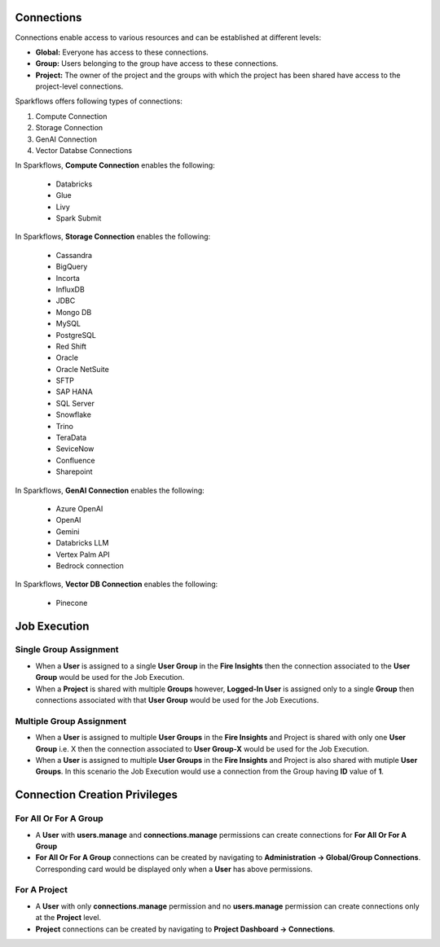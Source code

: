 Connections
-----------

Connections enable access to various resources and can be established at different levels:

* **Global:** Everyone has access to these connections.
* **Group:** Users belonging to the group have access to these connections.
* **Project:** The owner of the project and the groups with which the project has been shared have access to the project-level connections.
 
Sparkflows offers following types of connections:

#. Compute Connection 
#. Storage Connection 
#. GenAI Connection
#. Vector Databse Connections

In Sparkflows, **Compute Connection** enables the following: 

  * Databricks 
  * Glue 
  * Livy
  * Spark Submit

In Sparkflows, **Storage Connection** enables the following:

  * Cassandra
  * BigQuery
  * Incorta
  * InfluxDB
  * JDBC
  * Mongo DB
  * MySQL
  * PostgreSQL
  * Red Shift
  * Oracle
  * Oracle NetSuite
  * SFTP
  * SAP HANA
  * SQL Server
  * Snowflake
  * Trino
  * TeraData
  * SeviceNow
  * Confluence
  * Sharepoint

In Sparkflows, **GenAI Connection** enables the following:

  * Azure OpenAI
  * OpenAI
  * Gemini
  * Databricks LLM
  * Vertex Palm API
  * Bedrock connection
  
In Sparkflows, **Vector DB Connection** enables the following:

  * Pinecone

Job Execution
--------------

Single Group Assignment
++++++++

* When a **User** is assigned to a single **User Group** in the **Fire Insights** then the connection associated to the **User Group** would be used for the Job Execution.

* When a **Project** is shared with multiple **Groups** however, **Logged-In User** is assigned only to a single **Group** then connections associated with that **User Group** would be used for the Job Executions.

Multiple Group Assignment
++++++++

* When a **User** is assigned to multiple **User Groups** in the **Fire Insights** and Project is shared with only one **User Group** i.e. X then the connection associated to **User Group-X** would be used for the Job Execution.

* When a **User** is assigned to multiple **User Groups** in the **Fire Insights** and Project is also shared with mutiple **User Groups**. In this scenario the Job Execution would use a connection from the Group having **ID** value of **1**.

Connection Creation Privileges
--------------

For All Or For A Group
++++++++

* A **User** with **users.manage** and **connections.manage** permissions can create connections for **For All Or For A Group**

* **For All Or For A Group** connections can be created by navigating to **Administration -> Global/Group Connections**. Corresponding card would be displayed only when a **User** has above permissions.

For A Project
++++++++

* A **User** with only **connections.manage** permission and no **users.manage** permission can create connections only at the **Project** level.

* **Project** connections can be created by navigating to **Project Dashboard -> Connections**.

